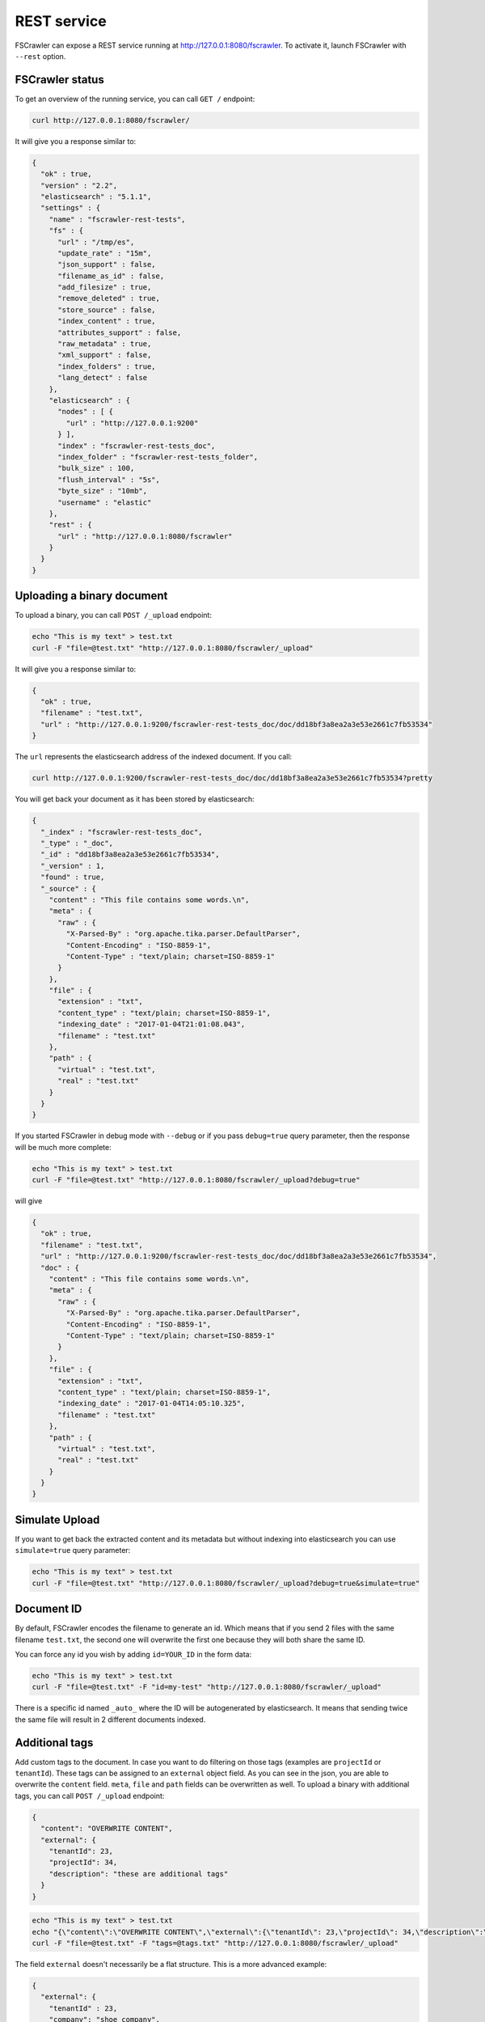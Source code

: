 .. _rest-service:

REST service
------------

.. versionadded:: 2.2

FSCrawler can expose a REST service running at http://127.0.0.1:8080/fscrawler.
To activate it, launch FSCrawler with ``--rest`` option.

FSCrawler status
~~~~~~~~~~~~~~~~

To get an overview of the running service, you can call ``GET /``
endpoint:

.. code:: sh

   curl http://127.0.0.1:8080/fscrawler/

It will give you a response similar to:

.. code:: json

   {
     "ok" : true,
     "version" : "2.2",
     "elasticsearch" : "5.1.1",
     "settings" : {
       "name" : "fscrawler-rest-tests",
       "fs" : {
         "url" : "/tmp/es",
         "update_rate" : "15m",
         "json_support" : false,
         "filename_as_id" : false,
         "add_filesize" : true,
         "remove_deleted" : true,
         "store_source" : false,
         "index_content" : true,
         "attributes_support" : false,
         "raw_metadata" : true,
         "xml_support" : false,
         "index_folders" : true,
         "lang_detect" : false
       },
       "elasticsearch" : {
         "nodes" : [ {
           "url" : "http://127.0.0.1:9200"
         } ],
         "index" : "fscrawler-rest-tests_doc",
         "index_folder" : "fscrawler-rest-tests_folder",
         "bulk_size" : 100,
         "flush_interval" : "5s",
         "byte_size" : "10mb",
         "username" : "elastic"
       },
       "rest" : {
         "url" : "http://127.0.0.1:8080/fscrawler"
       }
     }
   }

Uploading a binary document
~~~~~~~~~~~~~~~~~~~~~~~~~~~

To upload a binary, you can call ``POST /_upload`` endpoint:

.. code:: sh

   echo "This is my text" > test.txt
   curl -F "file=@test.txt" "http://127.0.0.1:8080/fscrawler/_upload"

It will give you a response similar to:

.. code:: json

   {
     "ok" : true,
     "filename" : "test.txt",
     "url" : "http://127.0.0.1:9200/fscrawler-rest-tests_doc/doc/dd18bf3a8ea2a3e53e2661c7fb53534"
   }

The ``url`` represents the elasticsearch address of the indexed
document. If you call:

.. code:: sh

   curl http://127.0.0.1:9200/fscrawler-rest-tests_doc/doc/dd18bf3a8ea2a3e53e2661c7fb53534?pretty

You will get back your document as it has been stored by elasticsearch:

.. code:: json

   {
     "_index" : "fscrawler-rest-tests_doc",
     "_type" : "_doc",
     "_id" : "dd18bf3a8ea2a3e53e2661c7fb53534",
     "_version" : 1,
     "found" : true,
     "_source" : {
       "content" : "This file contains some words.\n",
       "meta" : {
         "raw" : {
           "X-Parsed-By" : "org.apache.tika.parser.DefaultParser",
           "Content-Encoding" : "ISO-8859-1",
           "Content-Type" : "text/plain; charset=ISO-8859-1"
         }
       },
       "file" : {
         "extension" : "txt",
         "content_type" : "text/plain; charset=ISO-8859-1",
         "indexing_date" : "2017-01-04T21:01:08.043",
         "filename" : "test.txt"
       },
       "path" : {
         "virtual" : "test.txt",
         "real" : "test.txt"
       }
     }
   }

If you started FSCrawler in debug mode with ``--debug`` or if you pass
``debug=true`` query parameter, then the response will be much more
complete:

.. code:: sh

   echo "This is my text" > test.txt
   curl -F "file=@test.txt" "http://127.0.0.1:8080/fscrawler/_upload?debug=true"

will give

.. code:: json

   {
     "ok" : true,
     "filename" : "test.txt",
     "url" : "http://127.0.0.1:9200/fscrawler-rest-tests_doc/doc/dd18bf3a8ea2a3e53e2661c7fb53534",
     "doc" : {
       "content" : "This file contains some words.\n",
       "meta" : {
         "raw" : {
           "X-Parsed-By" : "org.apache.tika.parser.DefaultParser",
           "Content-Encoding" : "ISO-8859-1",
           "Content-Type" : "text/plain; charset=ISO-8859-1"
         }
       },
       "file" : {
         "extension" : "txt",
         "content_type" : "text/plain; charset=ISO-8859-1",
         "indexing_date" : "2017-01-04T14:05:10.325",
         "filename" : "test.txt"
       },
       "path" : {
         "virtual" : "test.txt",
         "real" : "test.txt"
       }
     }
   }

Simulate Upload
~~~~~~~~~~~~~~~

If you want to get back the extracted content and its metadata but
without indexing into elasticsearch you can use ``simulate=true`` query
parameter:

.. code:: sh

   echo "This is my text" > test.txt
   curl -F "file=@test.txt" "http://127.0.0.1:8080/fscrawler/_upload?debug=true&simulate=true"

Document ID
~~~~~~~~~~~

By default, FSCrawler encodes the filename to generate an id. Which
means that if you send 2 files with the same filename ``test.txt``, the
second one will overwrite the first one because they will both share the
same ID.

You can force any id you wish by adding ``id=YOUR_ID`` in the form data:

.. code:: sh

   echo "This is my text" > test.txt
   curl -F "file=@test.txt" -F "id=my-test" "http://127.0.0.1:8080/fscrawler/_upload"

There is a specific id named ``_auto_`` where the ID will be
autogenerated by elasticsearch. It means that sending twice the same
file will result in 2 different documents indexed.

Additional tags
~~~~~~~~~~~~~~~

Add custom tags to the document. In case you want to do filtering on those
tags (examples are ``projectId`` or ``tenantId``).
These tags can be assigned to an ``external`` object field. As you can see
in the json, you are able to overwrite the ``content`` field.
``meta``, ``file`` and ``path`` fields can be overwritten as well.
To upload a binary with additional tags, you can call ``POST /_upload`` endpoint:

.. code:: json

    {
      "content": "OVERWRITE CONTENT",
      "external": {
        "tenantId": 23,
        "projectId": 34,
        "description": "these are additional tags"
      }
    }

.. code:: sh

    echo "This is my text" > test.txt
    echo "{\"content\":\"OVERWRITE CONTENT\",\"external\":{\"tenantId\": 23,\"projectId\": 34,\"description\":\"these are additional tags\"}}" > tags.txt
    curl -F "file=@test.txt" -F "tags=@tags.txt" "http://127.0.0.1:8080/fscrawler/_upload"

The field ``external`` doesn't necessarily be a flat structure. This is a more advanced example:

.. code:: json

    {
      "external": {
        "tenantId" : 23,
        "company": "shoe company",
        "projectId": 34,
        "project": "business development",
        "daysOpen": [
          "Mon",
          "Tue",
          "Wed",
          "Thu",
          "Fri"
        ],
        "products": [
          {
            "brand": "nike",
            "size": 41,
            "sub": "Air MAX"
          },
          {
            "brand": "reebok",
            "size": 43,
            "sub": "Pump"
          }
        ]
      }
    }

.. attention:: Only standard :ref:`FSCrawler fields <generated_fields>` can be set outside ``external`` field name.

REST settings
~~~~~~~~~~~~~

Here is a list of REST service settings (under ``rest.`` prefix)`:

+--------------+-------------------------------------+-----------------------+
| Name         | Default value                       | Documentation         |
+==============+=====================================+=======================+
| ``rest.url`` | ``http://127.0.0.1:8080/fscrawler`` | Rest Service URL      |
+--------------+-------------------------------------+-----------------------+

.. tip::

    Most :ref:`local-fs-settings` (under ``fs.*`` in the
    settings file) also affect the REST service, e.g. ``fs.indexed_chars``.
    Local FS settings that do **not** affect the REST service are those such
    as ``url``, ``update_rate``, ``includes``, ``excludes``.

REST service is running at http://127.0.0.1:8080/fscrawler by default.

You can change it using ``rest`` settings:

.. code:: yaml

   name: "test"
   rest:
     url: "http://192.168.0.1:8180/my_fscrawler"

It also means that if you are running more than one instance of FS
crawler locally, you can (must) change the port as it will conflict.
